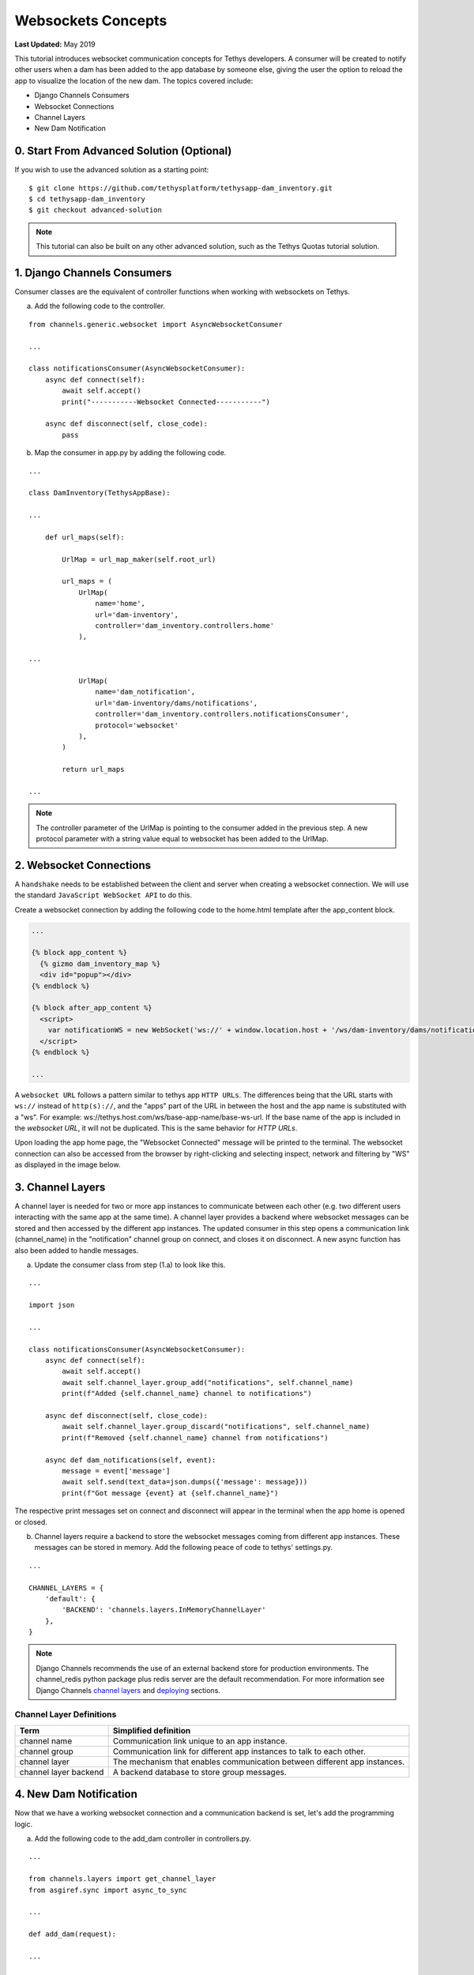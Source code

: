 *******************
Websockets Concepts
*******************

**Last Updated:** May 2019

This tutorial introduces websocket communication concepts for Tethys developers. A consumer will be created to notify other users when a dam has been added to the app database by someone else, giving the user the option to reload the app to visualize the location of the new dam. The topics covered include:

* Django Channels Consumers
* Websocket Connections
* Channel Layers
* New Dam Notification

0. Start From Advanced Solution (Optional)
==========================================

If you wish to use the advanced solution as a starting point:

::

    $ git clone https://github.com/tethysplatform/tethysapp-dam_inventory.git
    $ cd tethysapp-dam_inventory
    $ git checkout advanced-solution

.. note::

    This tutorial can also be built on any other advanced solution, such as the Tethys Quotas tutorial solution.

1. Django Channels Consumers
============================

Consumer classes are the equivalent of controller functions when working with websockets on Tethys.

a. Add the following code to the controller.

::

    from channels.generic.websocket import AsyncWebsocketConsumer

    ...

    class notificationsConsumer(AsyncWebsocketConsumer):
        async def connect(self):
            await self.accept()
            print("-----------Websocket Connected-----------")

        async def disconnect(self, close_code):
            pass

b. Map the consumer in app.py by adding the following code.

::

    ...

    class DamInventory(TethysAppBase):

    ...

        def url_maps(self):

            UrlMap = url_map_maker(self.root_url)

            url_maps = (
                UrlMap(
                    name='home',
                    url='dam-inventory',
                    controller='dam_inventory.controllers.home'
                ),

    ...

                UrlMap(
                    name='dam_notification',
                    url='dam-inventory/dams/notifications',
                    controller='dam_inventory.controllers.notificationsConsumer',
                    protocol='websocket'
                ),
            )

            return url_maps

    ...

.. note::

    The controller parameter of the UrlMap is pointing to the consumer added in the previous step. A new protocol parameter with a string value equal to websocket has been added to the UrlMap.

2. Websocket Connections
========================

A ``handshake`` needs to be established between the client and server when creating a websocket connection. We will use the standard ``JavaScript WebSocket API`` to do this.

Create a websocket connection by adding the following code to the home.html template after the app_content block.

.. code-block:: html+jinja

    ...

    {% block app_content %}
      {% gizmo dam_inventory_map %}
      <div id="popup"></div>
    {% endblock %}

    {% block after_app_content %}
      <script>
        var notificationWS = new WebSocket('ws://' + window.location.host + '/ws/dam-inventory/dams/notifications/');
      </script>
    {% endblock %}

    ...

A ``websocket URL`` follows a pattern similar to tethys app ``HTTP URLs``. The differences being that the URL starts with ``ws://`` instead of ``http(s)://``, and the "apps" part of the URL in between the host and the app name is substituted with a "ws". For example: ws://tethys.host.com/ws/base-app-name/base-ws-url. If the base name of the app is included in the `websocket URL`, it will not be duplicated. This is the same behavior for `HTTP URLs`.

Upon loading the app home page, the "Websocket Connected" message will be printed to the terminal. The websocket connection can also be accessed from the browser by right-clicking and selecting inspect, network and filtering by "WS" as displayed in the image below.

.. image:: ../../images/tutorial/advanced/ws-conn-browser.png
   :width: 600px
   :align: center

3. Channel Layers
=================

A channel layer is needed for two or more app instances to communicate between each other (e.g. two different users interacting with the same app at the same time). A channel layer provides a backend where websocket messages can be stored and then accessed by the different app instances. The updated consumer in this step opens a communication link (channel_name) in the "notification" channel group on connect, and closes it on disconnect. A new async function has also been added to handle messages.

a. Update the consumer class from step (1.a) to look like this.

::

    ...

    import json

    ...

    class notificationsConsumer(AsyncWebsocketConsumer):
        async def connect(self):
            await self.accept()
            await self.channel_layer.group_add("notifications", self.channel_name)
            print(f"Added {self.channel_name} channel to notifications")

        async def disconnect(self, close_code):
            await self.channel_layer.group_discard("notifications", self.channel_name)
            print(f"Removed {self.channel_name} channel from notifications")

        async def dam_notifications(self, event):
            message = event['message']
            await self.send(text_data=json.dumps({'message': message}))
            print(f"Got message {event} at {self.channel_name}")

The respective print messages set on connect and disconnect will appear in the terminal when the app home is opened or closed.

b. Channel layers require a backend to store the websocket messages coming from different app instances. These messages can be stored in memory. Add the following peace of code to tethys' settings.py.

::

    ...

    CHANNEL_LAYERS = {
        'default': {
            'BACKEND': 'channels.layers.InMemoryChannelLayer'
        },
    }

.. note::

    Django Channels recommends the use of an external backend store for production environments. The channel_redis python package plus redis server are the default recommendation. For more information see Django Channels `channel layers <https://channels.readthedocs.io/en/latest/topics/channel_layers.html>`_ and `deploying <https://channels.readthedocs.io/en/latest/deploying.html>`_ sections.

Channel Layer Definitions
-------------------------

+---------------+-----------------------------------------------+
| Term          | Simplified definition                         |
+===============+===============================================+
| channel name  | Communication link unique to an app instance. |
+---------------+-----------------------------------------------+
| channel group | Communication link for different app          |
|               | instances to talk to each other.              |
+---------------+-----------------------------------------------+
| channel layer | The mechanism that enables communication      |
|               | between different app instances.              |
+---------------+-----------------------------------------------+
| channel layer | A backend database to store group messages.   |
| backend       |                                               |
+---------------+-----------------------------------------------+

4. New Dam Notification
=======================

Now that we have a working websocket connection and a communication backend is set, let's add the programming logic.

a. Add the following code to the add_dam controller in controllers.py.

::

    ...

    from channels.layers import get_channel_layer
    from asgiref.sync import async_to_sync

    ...

    def add_dam(request):

    ...

        new_num_dams = session.query(Dam).count()

        if new_num_dams > num_dams:
            channel_layer = get_channel_layer()
            async_to_sync(channel_layer.group_send)(
                "notifications", {
                    "type": "dam_notifications",
                    "message": "New Dam"
                }
            )

        return redirect(reverse('dam_inventory:home'))

    messages.error(request, "Please fix errors.")

This piece of code checks to see if a new dam has been added and if so it sends a message to the notification group. Notice that the type of the group message is ``dam_notifications``; this is the same consumer function defined in step (3.a) and therefore the print message assigned to this function will appear on the terminal when the condition is triggered and the message is sent.

.. note::

    Channel layers can easily be accessed from within a consumer by calling ``self.channel_layer``. From outside the consumer they can be called with ``channels.layers.get_channel_layer``.

.. note::

    Channel layers are purely asynchronous so they need to be wrapped in a converter like ``async_to_sync`` to be used from synchronous code.

b. Let's create a message box to display our notification when a new app is added. Add the following code to the home controller in controllers.py.

::

    ...

    from tethys_sdk.gizmos import (MapView, Button, TextInput, DatePicker, SelectInput, DataTableView, MVDraw, MVView,
                                   MVLayer, MessageBox)

    ...

    def home(request):

    ...

        message_box = MessageBox(name='notification',
                                 title='',
                                 dismiss_button='Nevermind',
                                 affirmative_button='Refresh',
                                 affirmative_attributes='onClick=window.location.href=window.location.href;')

        context = {
            'dam_inventory_map': dam_inventory_map,
            'message_box': message_box,
            'add_dam_button': add_dam_button,
            'can_add_dams': has_permission(request, 'add_dams')
        }

        return render(request, 'dam_inventory/home.html', context)

    ...


This gizmo creates an empty message box with a current page refresh. It will be populated in the next step based on our websocket connection.

c. Now that the logic has been added, lets add the tethys message box gizmo and modify the websocket connection from step (2) to listen for any ``New Dam`` messages and populate our message box accordingly. Update the code in home.html as follows.

.. code-block:: html+jinja

    ...

    {% block app_content %}
      {% gizmo dam_inventory_map %}
      <div id="popup"></div>
    {% endblock %}

    {% block after_app_content %}
    {% gizmo message_box %}
      <script>
        var notificationWS = new WebSocket('ws://' + window.location.host + '/ws/dam-inventory/dams/notifications/');
        var nDiv = $("#notification");
        var nTitle = $("#notificationLabel");
        var nContent = $('#notification .lead');

        notificationWS.onmessage = function (e) {
          var data = JSON.parse(e.data);
          if (data["message"] = "New Dam") {
            nTitle.html('Dam Notification');
            nContent.html('A new dam has been added. Refresh this page to load it.');
            nDiv.modal();
          }
        };
      </script>
    {% endblock %}

Besides the message_box gizmo, a simple ``JavaScript`` conditional has been added to display and populate the message box if the message our websocket connection listened for is equal to ``New Dam``.

Test the websocket communication by opening two instances of the dam inventory app at the same time. Add a dam in one instance, a message box will display on the home of the other instance suggesting a refresh to display the newly added dam.

.. note::

    Other websockets could be added to the app as a way of practice. For example: another message box when a hydrograph has been added to a dam.

5. Solution
===========

This concludes the websockets tutorial. You can view the solution on GitHub at `<https://github.com/tethysplatform/tethysapp-dam_inventory>`_ or clone it as follows:

::

    $ git clone https://github.com/tethysplatform/tethysapp-dam_inventory.git
    $ cd tethysapp-dam_inventory
    $ git checkout websocket-solution
